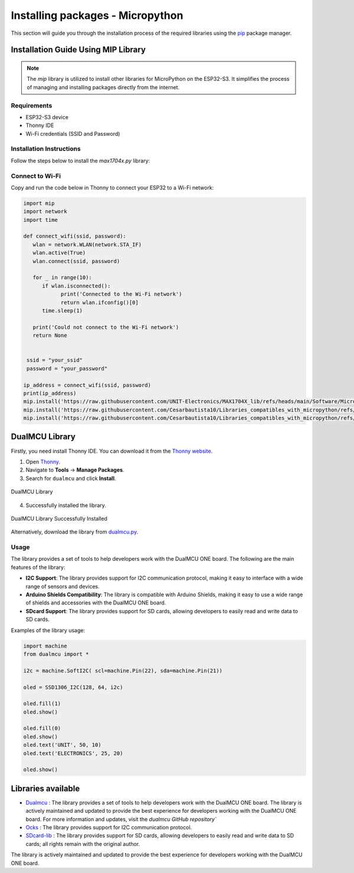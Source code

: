 Installing packages - Micropython
=================================

This section will guide you through the installation process of the required libraries using 
the `pip <https://pip.pypa.io/en/stable/>`_ package manager.



Installation Guide Using MIP Library
-------------------------------------
.. note::
    The `mip` library is utilized to install other libraries  for MicroPython on the ESP32-S3. It simplifies the process of managing and installing packages directly from the internet.

Requirements
~~~~~~~~~~~~

- ESP32-S3 device
- Thonny IDE
- Wi-Fi credentials (SSID and Password)

Installation Instructions
~~~~~~~~~~~~~~~~~~~~~~~~~

Follow the steps below to install the `max1704x.py` library:

Connect to Wi-Fi
~~~~~~~~~~~~~~~~

Copy and run the code below in Thonny to connect your ESP32 to a Wi-Fi network:


.. code-block:: python

   import mip
   import network
   import time

   def connect_wifi(ssid, password):
      wlan = network.WLAN(network.STA_IF)
      wlan.active(True)
      wlan.connect(ssid, password)

      for _ in range(10):
         if wlan.isconnected():
               print('Connected to the Wi-Fi network')
               return wlan.ifconfig()[0]
         time.sleep(1)

      print('Could not connect to the Wi-Fi network')
      return None


    ssid = "your_ssid"
    password = "your_password"

   ip_address = connect_wifi(ssid, password)
   print(ip_address)
   mip.install('https://raw.githubusercontent.com/UNIT-Electronics/MAX1704X_lib/refs/heads/main/Software/MicroPython/example/max1704x.py')
   mip.install('https://raw.githubusercontent.com/Cesarbautista10/Libraries_compatibles_with_micropython/refs/heads/main/Libs/oled.py')
   mip.install('https://raw.githubusercontent.com/Cesarbautista10/Libraries_compatibles_with_micropython/refs/heads/main/Libs/sdcard.py')



DualMCU Library
-----------------

Firstly, you need install Thonny IDE. You can download it from the `Thonny website <https://thonny.org/>`__.

1. Open `Thonny <https://thonny.org/>`__.
2. Navigate to **Tools** -> **Manage Packages**.
3. Search for ``dualmcu`` and click **Install**.

.. _figure_dualmcu_libary:

.. figure:: /_static/img/dualmcu_library.png
   :align: center
   :alt: DualMCU Library
   :width: 60%
   
   DualMCU Library

4. Successfully installed the library.

.. _figure_dualmcu_libary_success:

.. figure:: /_static/img/dualmcu_library_success.png
   :align: center
   :alt: DualMCU Library
   :width: 60%
   
   DualMCU Library Successfully Installed

Alternatively, download the library from `dualmcu.py <https://pypi.org/project/dualmcu/>`__.


Usage
~~~~~

The library provides a set of tools to help developers work with the DualMCU ONE board. The following are the main features of the library:

- **I2C Support**: The library provides support for I2C communication protocol, making it easy to interface with a wide range of sensors and devices.

- **Arduino Shields Compatibility**: The library is compatible with Arduino Shields, making it easy to use a wide range of shields and accessories with the DualMCU ONE board.

- **SDcard Support**: The library provides support for SD cards, allowing developers to easily read and write data to SD cards.


Examples of the library usage:

.. code-block:: python

    import machine
    from dualmcu import *

    i2c = machine.SoftI2C( scl=machine.Pin(22), sda=machine.Pin(21))

    oled = SSD1306_I2C(128, 64, i2c)

    oled.fill(1)
    oled.show()

    oled.fill(0)
    oled.show()
    oled.text('UNIT', 50, 10)
    oled.text('ELECTRONICS', 25, 20)

    oled.show()


Libraries available
-------------------

- `Dualmcu <https://pypi.org/project/dualmcu/>`__ : The library provides a set of tools to help developers work with the DualMCU ONE board. The library is actively maintained and updated to provide the best experience for developers working with the DualMCU ONE board. For more information and updates, visit the `dualmcu GitHub repository``
- `Ocks <https://pypi.org/project/ocks/>`__ : The library provides support for I2C communication protocol.
- `SDcard-lib <https://pypi.org/project/sdcard-lib/>`__ : The library provides support for SD cards, allowing developers to easily read and write data to SD cards; all rights remain with the original author.



The library is actively maintained and updated to provide the best experience for developers working with 
the DualMCU ONE board. 
